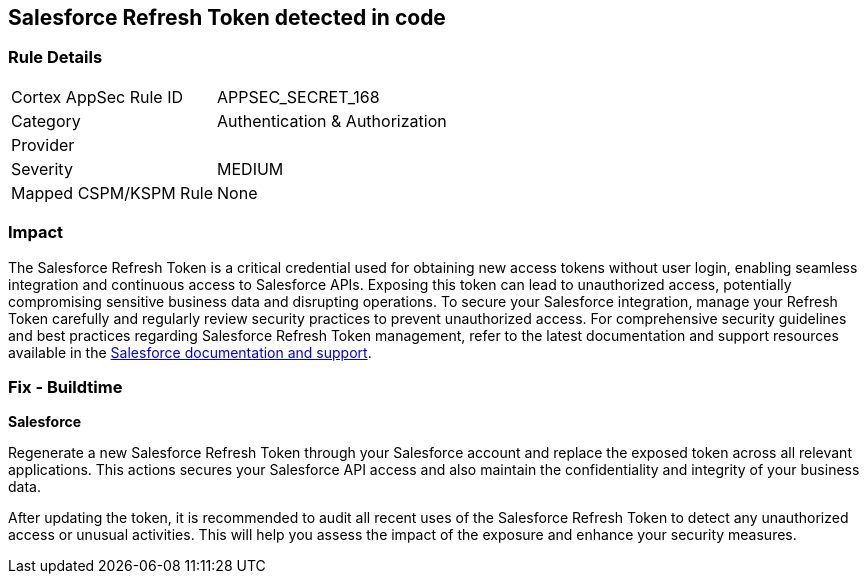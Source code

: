 == Salesforce Refresh Token detected in code


=== Rule Details

[cols="1,2"]
|===
|Cortex AppSec Rule ID |APPSEC_SECRET_168
|Category |Authentication & Authorization
|Provider |
|Severity |MEDIUM
|Mapped CSPM/KSPM Rule |None
|===


=== Impact
The Salesforce Refresh Token is a critical credential used for obtaining new access tokens without user login, enabling seamless integration and continuous access to Salesforce APIs. Exposing this token can lead to unauthorized access, potentially compromising sensitive business data and disrupting operations. To secure your Salesforce integration, manage your Refresh Token carefully and regularly review security practices to prevent unauthorized access.
For comprehensive security guidelines and best practices regarding Salesforce Refresh Token management, refer to the latest documentation and support resources available in the https://help.salesforce.com/articleView?id=remoteaccess_oauth_refresh_token_flow.htm[Salesforce documentation and support].

=== Fix - Buildtime

*Salesforce*

Regenerate a new Salesforce Refresh Token through your Salesforce account and replace the exposed token across all relevant applications. This actions secures your Salesforce API access and also maintain the confidentiality and integrity of your business data.

After updating the token, it is recommended to audit all recent uses of the Salesforce Refresh Token to detect any unauthorized access or unusual activities. This will help you assess the impact of the exposure and enhance your security measures.
